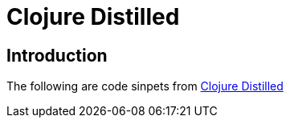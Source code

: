 
= Clojure Distilled

== Introduction
The following are code sinpets from http://yogthos.github.io/ClojureDistilled.html[Clojure Distilled]
